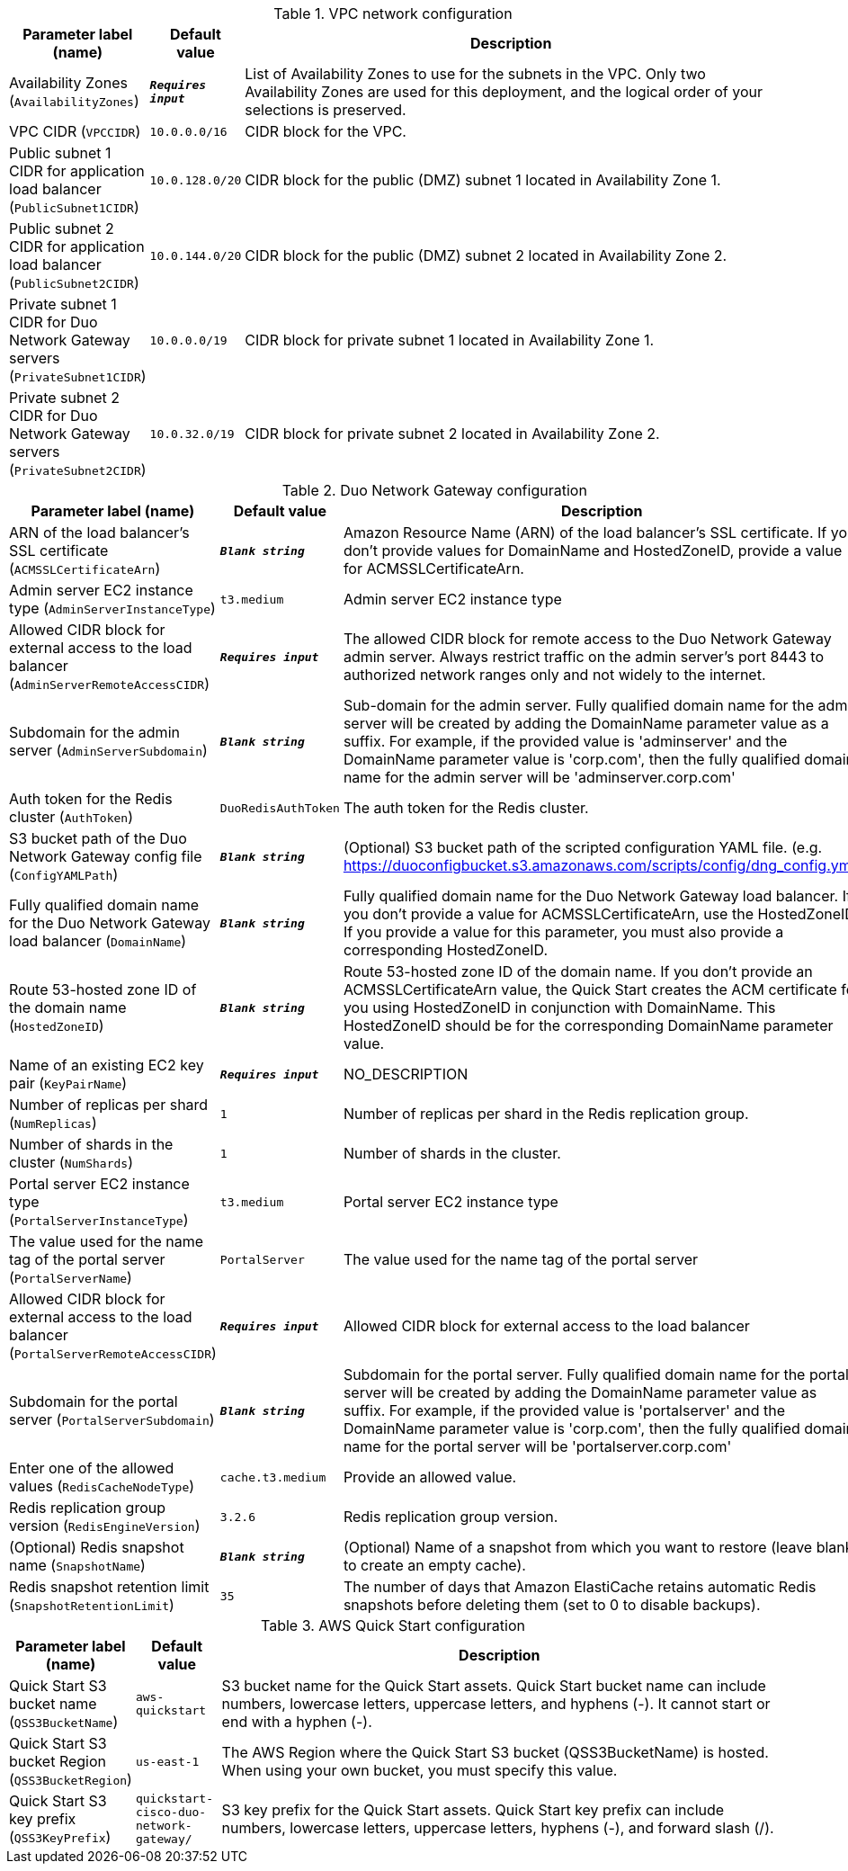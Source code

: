 
.VPC network configuration
[width="100%",cols="16%,11%,73%",options="header",]
|===
|Parameter label (name) |Default value|Description|Availability Zones
(`AvailabilityZones`)|`**__Requires input__**`|List of Availability Zones to use for the subnets in the VPC. Only two Availability Zones are used for this deployment, and the logical order of your selections is preserved.|VPC CIDR
(`VPCCIDR`)|`10.0.0.0/16`|CIDR block for the VPC.|Public subnet 1 CIDR for application load balancer
(`PublicSubnet1CIDR`)|`10.0.128.0/20`|CIDR block for the public (DMZ) subnet 1 located in Availability Zone 1.|Public subnet 2 CIDR for application load balancer
(`PublicSubnet2CIDR`)|`10.0.144.0/20`|CIDR block for the public (DMZ) subnet 2 located in Availability Zone 2.|Private subnet 1 CIDR for Duo Network Gateway servers
(`PrivateSubnet1CIDR`)|`10.0.0.0/19`|CIDR block for private subnet 1 located in Availability Zone 1.|Private subnet 2 CIDR for Duo Network Gateway servers
(`PrivateSubnet2CIDR`)|`10.0.32.0/19`|CIDR block for private subnet 2 located in Availability Zone 2.
|===
.Duo Network Gateway configuration
[width="100%",cols="16%,11%,73%",options="header",]
|===
|Parameter label (name) |Default value|Description|ARN of the load balancer's SSL certificate
(`ACMSSLCertificateArn`)|`**__Blank string__**`|Amazon Resource Name (ARN) of the load balancer's SSL certificate. If you don't provide values for DomainName and HostedZoneID, provide a value for ACMSSLCertificateArn.|Admin server EC2 instance type
(`AdminServerInstanceType`)|`t3.medium`|Admin server EC2 instance type|Allowed CIDR block for external access to the load balancer
(`AdminServerRemoteAccessCIDR`)|`**__Requires input__**`|The allowed CIDR block for remote access to the Duo Network Gateway admin server. Always restrict traffic on the admin server’s port 8443 to authorized network ranges only and not widely to the internet.|Subdomain for the admin server
(`AdminServerSubdomain`)|`**__Blank string__**`|Sub-domain for the admin server. Fully qualified domain name for the admin server will be created by adding the DomainName parameter value as a suffix. For example, if the provided value is 'adminserver' and the DomainName parameter value is 'corp.com', then the fully qualified domain name for the admin server will be 'adminserver.corp.com'|Auth token for the Redis cluster
(`AuthToken`)|`DuoRedisAuthToken`|The auth token for the Redis cluster.|S3 bucket path of the Duo Network Gateway config file
(`ConfigYAMLPath`)|`**__Blank string__**`|(Optional) S3 bucket path of the scripted configuration YAML file. (e.g. https://duoconfigbucket.s3.amazonaws.com/scripts/config/dng_config.yml)|Fully qualified domain name for the Duo Network Gateway load balancer
(`DomainName`)|`**__Blank string__**`|Fully qualified domain name for the Duo Network Gateway load balancer. If you don't provide a value for ACMSSLCertificateArn, use the HostedZoneID. If you provide a value for this parameter, you must also provide a corresponding HostedZoneID.|Route 53-hosted zone ID of the domain name
(`HostedZoneID`)|`**__Blank string__**`|Route 53-hosted zone ID of the domain name. If you don't provide an ACMSSLCertificateArn value, the Quick Start creates the ACM certificate for you using HostedZoneID in conjunction with DomainName. This HostedZoneID should be for the corresponding DomainName parameter value.|Name of an existing EC2 key pair
(`KeyPairName`)|`**__Requires input__**`|NO_DESCRIPTION|Number of replicas per shard
(`NumReplicas`)|`1`|Number of replicas per shard in the Redis replication group.|Number of shards in the cluster
(`NumShards`)|`1`|Number of shards in the cluster.|Portal server EC2 instance type
(`PortalServerInstanceType`)|`t3.medium`|Portal server EC2 instance type|The value used for the name tag of the portal server
(`PortalServerName`)|`PortalServer`|The value used for the name tag of the portal server|Allowed CIDR block for external access to the load balancer
(`PortalServerRemoteAccessCIDR`)|`**__Requires input__**`|Allowed CIDR block for external access to the load balancer|Subdomain for the portal server
(`PortalServerSubdomain`)|`**__Blank string__**`|Subdomain for the portal server. Fully qualified domain name for the portal server will be created by adding the DomainName parameter value as suffix. For example, if the provided value is 'portalserver' and the DomainName parameter value is 'corp.com', then the fully qualified domain name for the portal server will be 'portalserver.corp.com'|Enter one of the allowed values
(`RedisCacheNodeType`)|`cache.t3.medium`|Provide an allowed value.|Redis replication group version
(`RedisEngineVersion`)|`3.2.6`|Redis replication group version.|(Optional) Redis snapshot name
(`SnapshotName`)|`**__Blank string__**`|(Optional) Name of a snapshot from which you want to restore (leave blank to create an empty cache).|Redis snapshot retention limit
(`SnapshotRetentionLimit`)|`35`|The number of days that Amazon ElastiCache retains automatic Redis snapshots before deleting them (set to 0 to disable backups).
|===
.AWS Quick Start configuration
[width="100%",cols="16%,11%,73%",options="header",]
|===
|Parameter label (name) |Default value|Description|Quick Start S3 bucket name
(`QSS3BucketName`)|`aws-quickstart`|S3 bucket name for the Quick Start assets. Quick Start bucket name can include numbers, lowercase letters, uppercase letters, and hyphens (-). It cannot start or end with a hyphen (-).|Quick Start S3 bucket Region
(`QSS3BucketRegion`)|`us-east-1`|The AWS Region where the Quick Start S3 bucket (QSS3BucketName) is hosted. When using your own bucket, you must specify this value.|Quick Start S3 key prefix
(`QSS3KeyPrefix`)|`quickstart-cisco-duo-network-gateway/`|S3 key prefix for the Quick Start assets. Quick Start key prefix can include numbers, lowercase letters, uppercase letters, hyphens (-), and forward slash (/).
|===